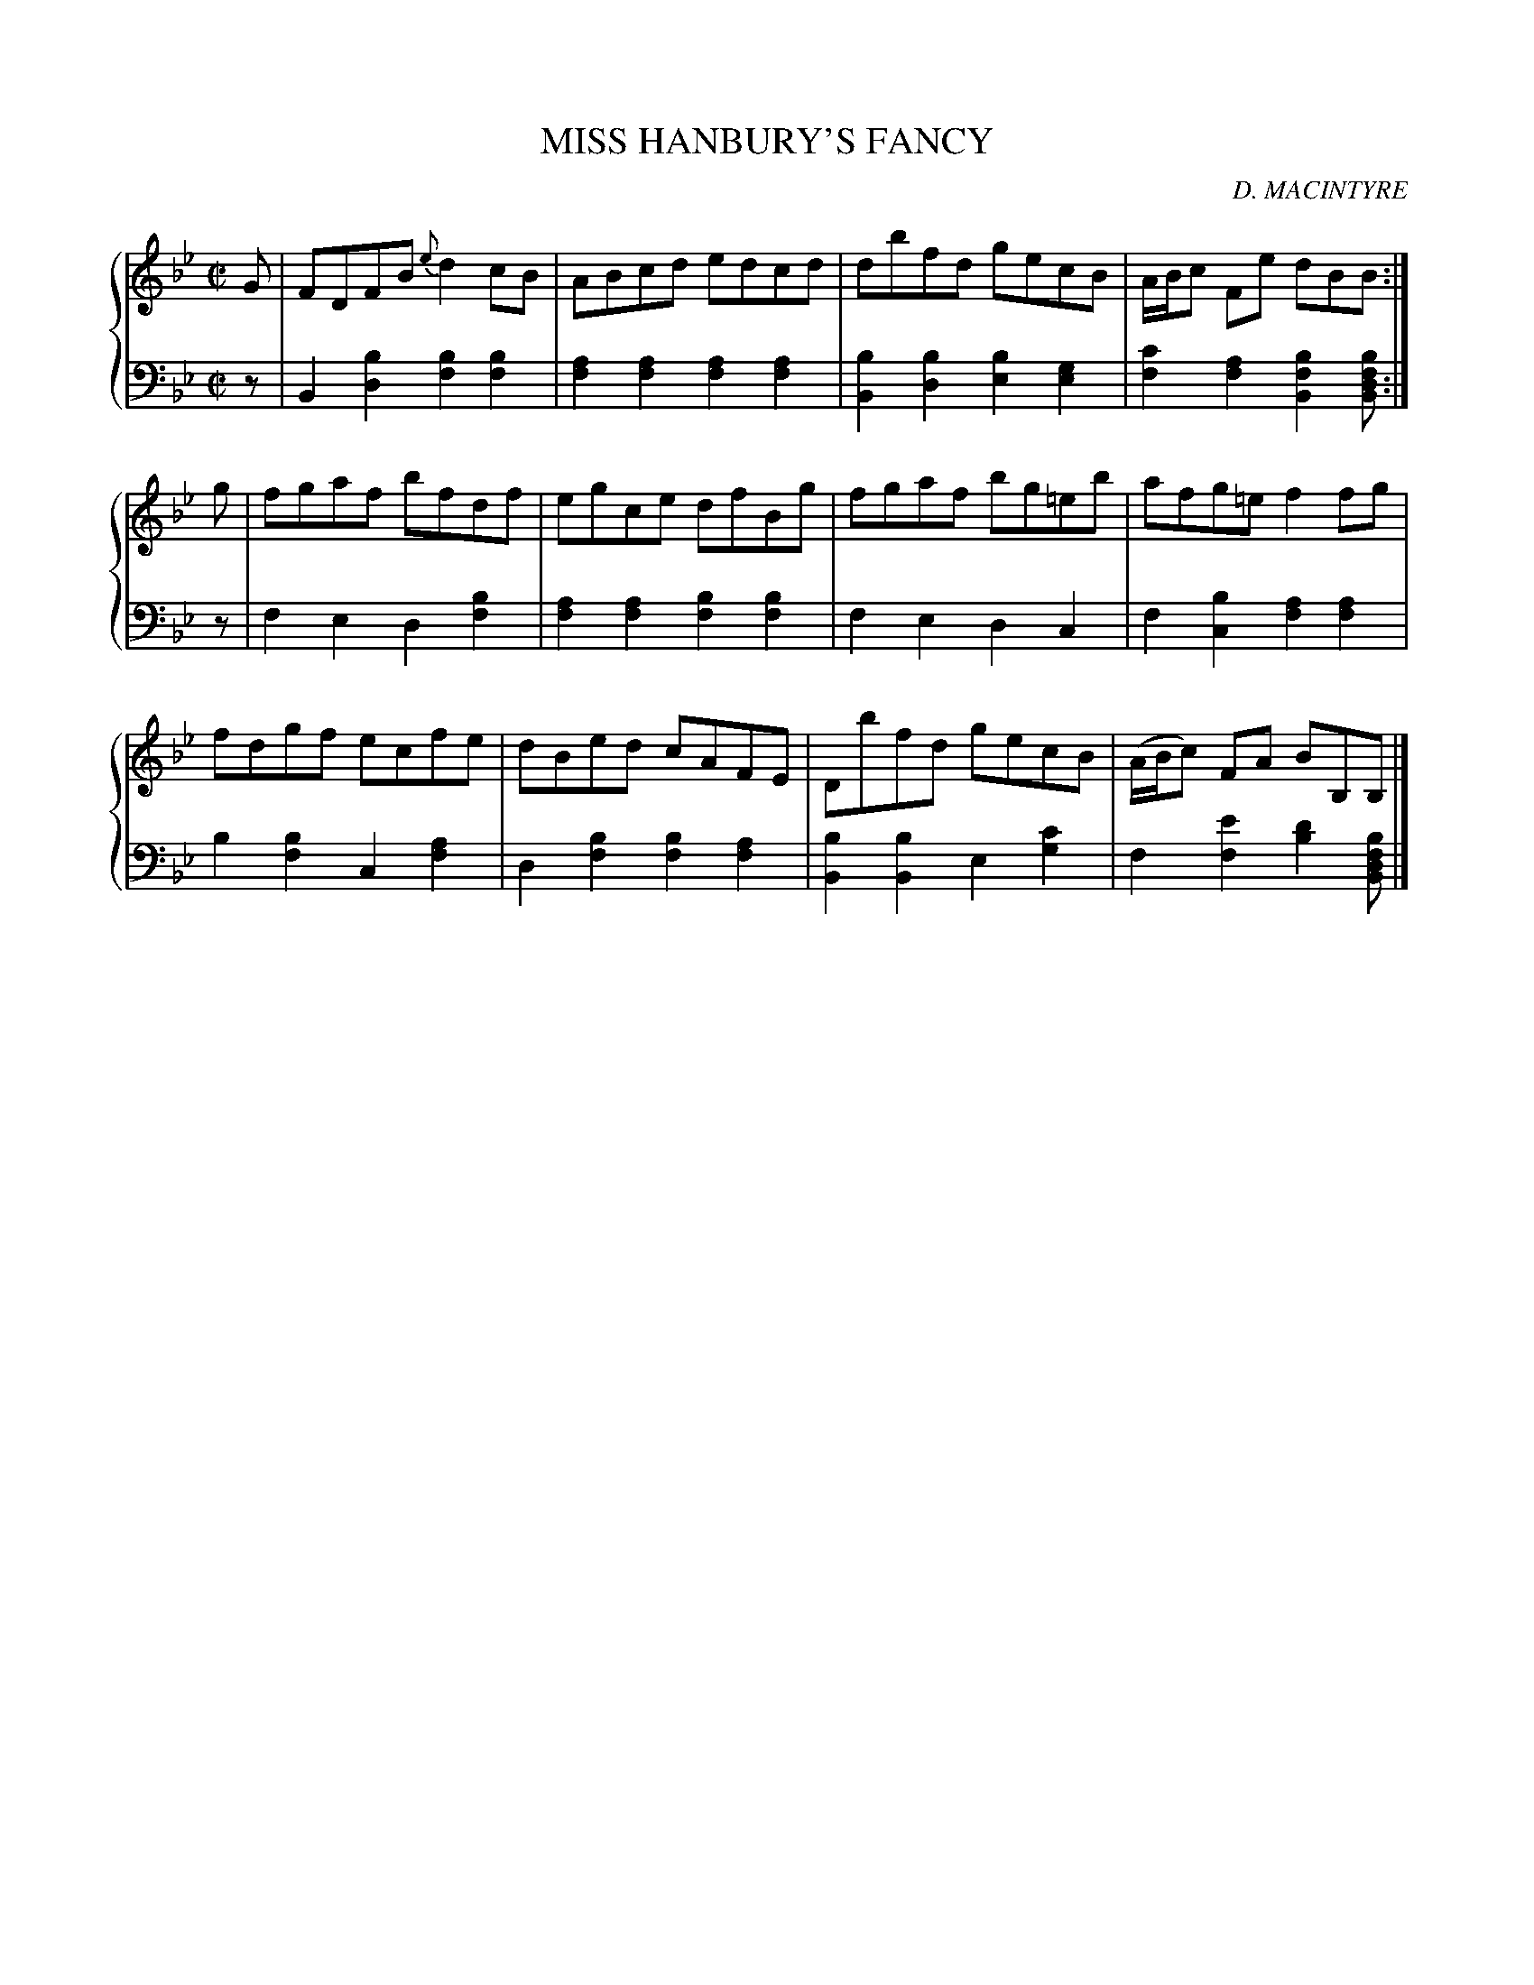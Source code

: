 X: 303
T: MISS HANBURY'S FANCY
C: D. MACINTYRE
R: Reel
B: Glen Collection p.30 #3
Z: 2011 John Chambers <jc:trillian.mit.edu>
M: C|
L: 1/8
V: 1 clef=treble middle=B
V: 2 clef=bass middle=d
%%score {1 | 2}
K: Bb
%
V: 1
G |\
FDFB {e}d2cB | ABcd edcd | dbfd gecB | A/B/c Fe dBB :|
g |\
fgaf bfdf | egce dfBg | fgaf bg=eb | afg=e f2fg |
fdgf ecfe | dBed cAFE | Dbfd gecB | (A/B/c) FA BB,B, |]
%
V: 2
z |\
B2[b2d2] [b2f2][b2f2] | [a2f2][a2f2] [a2f2][a2f2] |\
[b2B2][b2d2] [b2e2][g2e2] | [c'2f2][a2f2] [b2f2B2][bfdB] :|
z |\
f2e2 d2[b2f2] | [a2f2][a2f2] [b2f2][b2f2] |\
f2e2 d2c2 | f2[b2c2] [a2f2][a2f2] |
b2[b2f2] c2[a2f2] | d2[b2f2] [b2f2][a2f2] |\
[b2B2][b2B2] e2[c'2g2] | f2[e'2f2] [d'2b2][bfdB] |]
